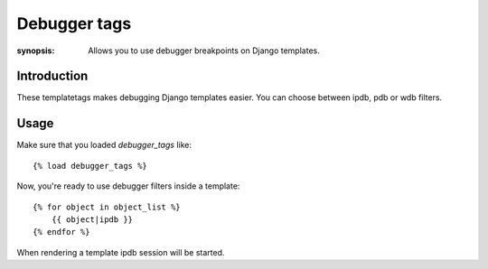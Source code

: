 Debugger tags
=============

:synopsis: Allows you to use debugger breakpoints on Django templates.

Introduction
------------

These templatetags makes debugging Django templates easier. You can choose between ipdb, pdb or wdb filters.

Usage
-----

Make sure that you loaded `debugger_tags` like::

    {% load debugger_tags %}

Now, you're ready to use debugger filters inside a template::

    {% for object in object_list %}
        {{ object|ipdb }}  
    {% endfor %}

When rendering a template ipdb session will be started.
